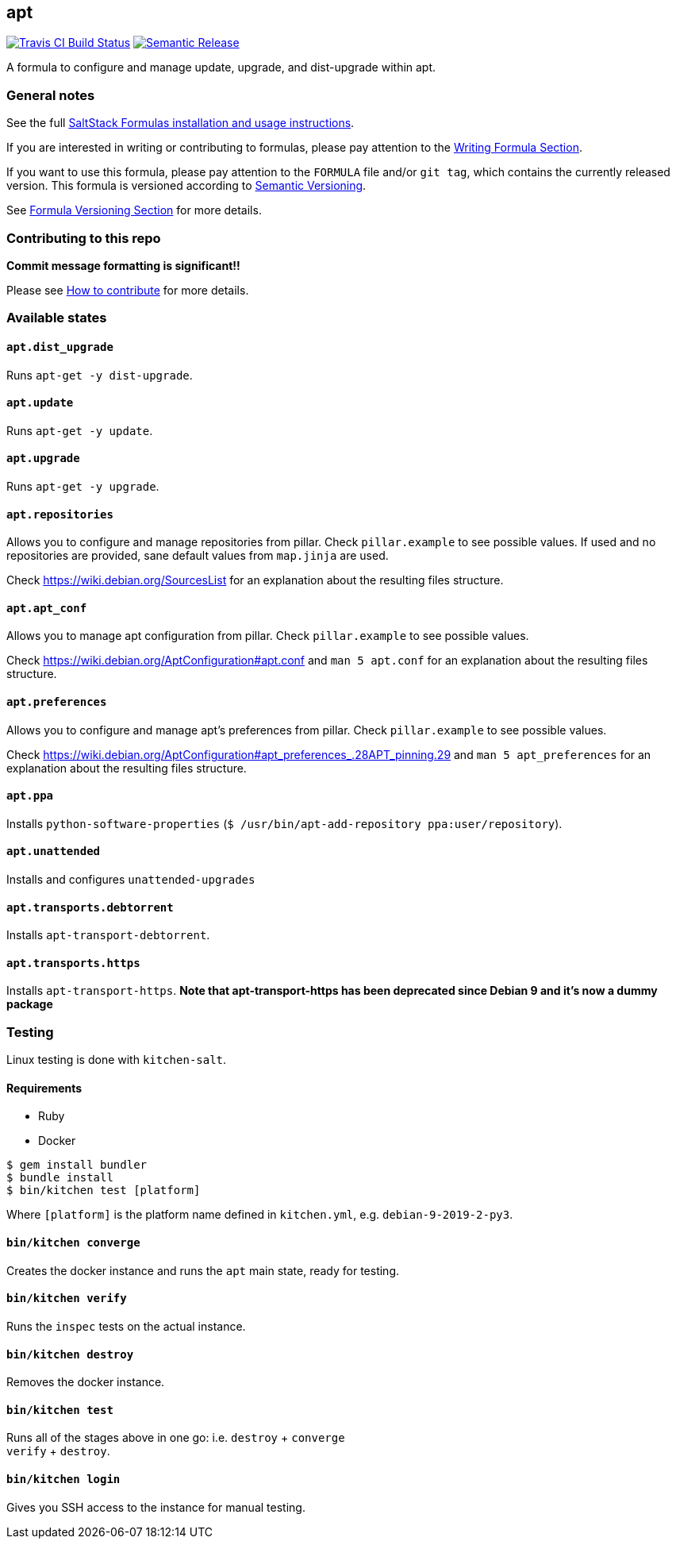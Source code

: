 apt
---

https://travis-ci.com/saltstack-formulas/apt-formula[image:https://travis-ci.com/saltstack-formulas/apt-formula.svg?branch=master[Travis CI Build Status]]
https://github.com/semantic-release/semantic-release[image:https://img.shields.io/badge/%20%20%F0%9F%93%A6%F0%9F%9A%80-semantic--release-e10079.svg[Semantic Release]]

A formula to configure and manage update, upgrade, and dist-upgrade
within apt.

General notes
~~~~~~~~~~~~~

See the full
https://docs.saltstack.com/en/latest/topics/development/conventions/formulas.html[SaltStack
Formulas installation and usage instructions].

If you are interested in writing or contributing to formulas, please pay
attention to the
https://docs.saltstack.com/en/latest/topics/development/conventions/formulas.html#writing-formulas[Writing
Formula Section].

If you want to use this formula, please pay attention to the `FORMULA`
file and/or `git tag`, which contains the currently released version.
This formula is versioned according to http://semver.org/[Semantic
Versioning].

See
https://docs.saltstack.com/en/latest/topics/development/conventions/formulas.html#versioning[Formula
Versioning Section] for more details.

Contributing to this repo
~~~~~~~~~~~~~~~~~~~~~~~~~

*Commit message formatting is significant!!*

Please see
xref:main::CONTRIBUTING.adoc[How
to contribute] for more details.

Available states
~~~~~~~~~~~~~~~~

`apt.dist_upgrade`
^^^^^^^^^^^^^^^^^^

Runs `apt-get -y dist-upgrade`.

`apt.update`
^^^^^^^^^^^^

Runs `apt-get -y update`.

`apt.upgrade`
^^^^^^^^^^^^^

Runs `apt-get -y upgrade`.

`apt.repositories`
^^^^^^^^^^^^^^^^^^

Allows you to configure and manage repositories from pillar. Check
`pillar.example` to see possible values. If used and no repositories are
provided, sane default values from `map.jinja` are used.

Check https://wiki.debian.org/SourcesList for an explanation about the
resulting files structure.

`apt.apt_conf`
^^^^^^^^^^^^^^

Allows you to manage apt configuration from pillar. Check
`pillar.example` to see possible values.

Check https://wiki.debian.org/AptConfiguration#apt.conf and
`man 5 apt.conf` for an explanation about the resulting files structure.

`apt.preferences`
^^^^^^^^^^^^^^^^^

Allows you to configure and manage apt's preferences from pillar. Check
`pillar.example` to see possible values.

Check
https://wiki.debian.org/AptConfiguration#apt_preferences_.28APT_pinning.29
and `man 5 apt_preferences` for an explanation about the resulting files
structure.

`apt.ppa`
^^^^^^^^^

Installs `python-software-properties`
(`$ /usr/bin/apt-add-repository ppa:user/repository`).

`apt.unattended`
^^^^^^^^^^^^^^^^

Installs and configures `unattended-upgrades`

`apt.transports.debtorrent`
^^^^^^^^^^^^^^^^^^^^^^^^^^^

Installs `apt-transport-debtorrent`.

`apt.transports.https`
^^^^^^^^^^^^^^^^^^^^^^

Installs `apt-transport-https`. *Note that apt-transport-https has been
deprecated since Debian 9 and it's now a dummy package*

Testing
~~~~~~~

Linux testing is done with `kitchen-salt`.

Requirements
^^^^^^^^^^^^

* Ruby
* Docker

[source,bash]
----
$ gem install bundler
$ bundle install
$ bin/kitchen test [platform]
----

Where `[platform]` is the platform name defined in `kitchen.yml`, e.g.
`debian-9-2019-2-py3`.

`bin/kitchen converge`
^^^^^^^^^^^^^^^^^^^^^^

Creates the docker instance and runs the `apt` main state, ready for
testing.

`bin/kitchen verify`
^^^^^^^^^^^^^^^^^^^^

Runs the `inspec` tests on the actual instance.

`bin/kitchen destroy`
^^^^^^^^^^^^^^^^^^^^^

Removes the docker instance.

`bin/kitchen test`
^^^^^^^^^^^^^^^^^^

Runs all of the stages above in one go: i.e. `destroy` + `converge` +
`verify` + `destroy`.

`bin/kitchen login`
^^^^^^^^^^^^^^^^^^^

Gives you SSH access to the instance for manual testing.
